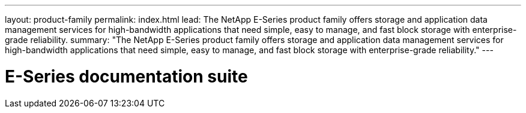 ---
layout: product-family
permalink: index.html
lead: The NetApp E-Series product family offers storage and application data management services for high-bandwidth applications that need simple, easy to manage, and fast block storage with enterprise-grade reliability.
summary: "The NetApp E-Series product family offers storage and application data management services for high-bandwidth applications that need simple, easy to manage, and fast block storage with enterprise-grade reliability."
---

= E-Series documentation suite
:hardbreaks:
:nofooter:
:icons: font
:linkattrs:
:imagesdir: ./media/
